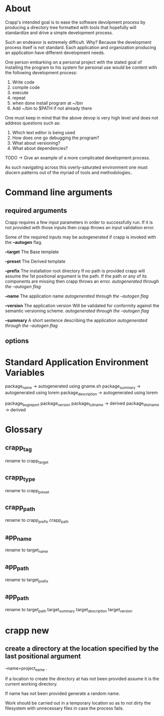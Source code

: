 * About
Crapp's intended goal is to ease the software devolpment process by producing a
directory tree formatted with tools that hopefully will standardize and drive a
simple development process.

Such an endeavor is extremely difficult. Why?
Because the development process itself is not standard. Each application and
organization producing an application have different development needs.

One person embarking on a personal project with the stated goal of installing
the program to his system for personal use would be content with the following
development process:

1. Write code
2. compile code
3. execute
4. repeat
5. when done install program at ~/bin
6. Add ~/bin to $PATH if not already there

One must keep in mind that the above devop is very high level and does
not address questions such as:

1. Which text editor is being used
2. How does one go debugging the program?
3. What about versioning?
4. What about dependencies?

TODO -> Give an example of a more complicated development process.

As such navigating across this overly-saturated environment one must discern
patterns out of the myriad of tools and methodologies..

* Command line arguments
** required arguments
Crapp requires a few input parameters in order to successfully run. If it is not
provided with those inputs then crapp throws an input validation error.

Some of the required inputs may be autogenerated if crapp is invoked with the
*--autogen* flag.

*--target* The Base template

*--preset* The Derived template

*--prefix* The installation root directory
   If no path is provided crapp will assume the 1st positional argument is the
   path. If the path or any of its components are missing then crapp throws an error.
   /autogenerated through the --autogen flag/

*--name* The application name
   /autogenerated through the --autogen flag/

*--version* The application version
   Will be validated for conformity against the semantic versioning scheme.
   /autogenerated through the --autogen flag/

*--summary* A short sentence describing the application
   /autogenerated through the --autogen flag/

** options
* Standard Application Environment Variables
package_name -> autogenerated using gname.sh
package_summary -> autogenerated using lorem
package_description -> autogenerated using lorem

package_bugreport
package_version
package_fullname -> derived
package_distname -> derived
* Glossary
** crapp_tag
rename to crapp_target
** crapp_type
rename to crapp_preset
** crapp_path
rename to crapp_prefix
crapp_path

** app_name
rename to target_name
** app_path
rename to target_prefix
** app_path
rename to target_path
target_summary
target_description
target_version

* crapp new
** create a directory at the location specified by the last positional argument
--name=project_name .

If a location to create the directory at has not been provided assume it is the current working directory.

If name has not been provided generate a random name.

Work should be carried out in a temporary location so as to not dirty the filesystem with unnecessary files
in case the process fails.




